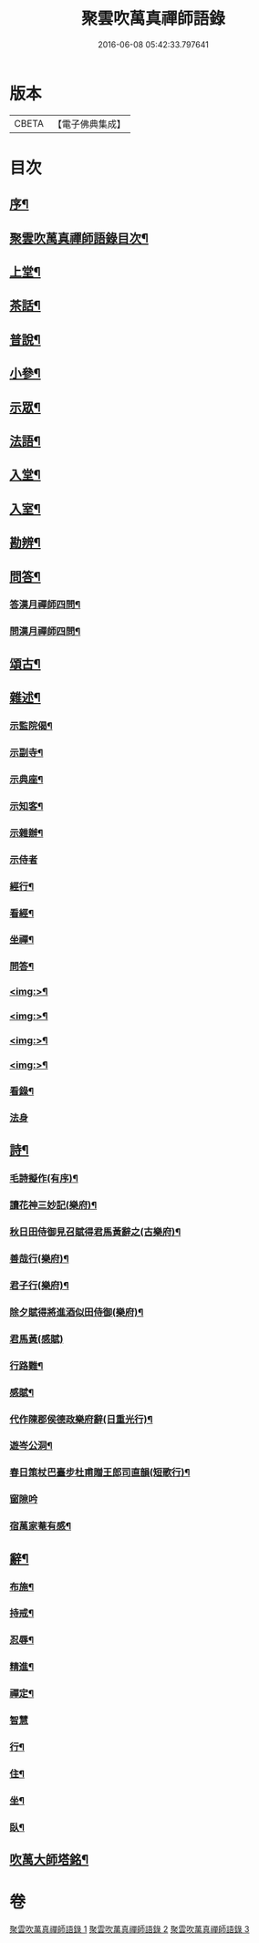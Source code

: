 #+TITLE: 聚雲吹萬真禪師語錄 
#+DATE: 2016-06-08 05:42:33.797641

* 版本
 |     CBETA|【電子佛典集成】|

* 目次
** [[file:KR6q0448_001.txt::001-0459a1][序¶]]
** [[file:KR6q0448_001.txt::001-0459a21][聚雲吹萬真禪師語錄目次¶]]
** [[file:KR6q0448_001.txt::001-0459c4][上堂¶]]
** [[file:KR6q0448_001.txt::001-0462b26][茶話¶]]
** [[file:KR6q0448_002.txt::002-0463b3][普說¶]]
** [[file:KR6q0448_002.txt::002-0464a8][小參¶]]
** [[file:KR6q0448_002.txt::002-0465b11][示眾¶]]
** [[file:KR6q0448_002.txt::002-0466b19][法語¶]]
** [[file:KR6q0448_003.txt::003-0467b3][入堂¶]]
** [[file:KR6q0448_003.txt::003-0467b24][入室¶]]
** [[file:KR6q0448_003.txt::003-0467c17][勘辨¶]]
** [[file:KR6q0448_003.txt::003-0468a24][問答¶]]
*** [[file:KR6q0448_003.txt::003-0468b4][答漢月禪師四問¶]]
*** [[file:KR6q0448_003.txt::003-0468b15][問漢月禪師四問¶]]
** [[file:KR6q0448_003.txt::003-0468b23][頌古¶]]
** [[file:KR6q0448_003.txt::003-0468c15][雜述¶]]
*** [[file:KR6q0448_003.txt::003-0468c16][示監院偈¶]]
*** [[file:KR6q0448_003.txt::003-0468c19][示副寺¶]]
*** [[file:KR6q0448_003.txt::003-0468c22][示典座¶]]
*** [[file:KR6q0448_003.txt::003-0468c25][示知客¶]]
*** [[file:KR6q0448_003.txt::003-0468c28][示雜辦¶]]
*** [[file:KR6q0448_003.txt::003-0468c30][示侍者]]
*** [[file:KR6q0448_003.txt::003-0469a4][經行¶]]
*** [[file:KR6q0448_003.txt::003-0469a7][看經¶]]
*** [[file:KR6q0448_003.txt::003-0469a10][坐禪¶]]
*** [[file:KR6q0448_003.txt::003-0469a13][問答¶]]
*** [[file:KR6q0448_003.txt::003-0469a16][<img:>¶]]
*** [[file:KR6q0448_003.txt::003-0469a19][<img:>¶]]
*** [[file:KR6q0448_003.txt::003-0469a22][<img:>¶]]
*** [[file:KR6q0448_003.txt::003-0469a25][<img:>¶]]
*** [[file:KR6q0448_003.txt::003-0469a28][看錄¶]]
*** [[file:KR6q0448_003.txt::003-0469a30][法身]]
** [[file:KR6q0448_003.txt::003-0469b3][詩¶]]
*** [[file:KR6q0448_003.txt::003-0469b4][毛詩擬作(有序)¶]]
*** [[file:KR6q0448_003.txt::003-0469b16][讀花神三妙記(樂府)¶]]
*** [[file:KR6q0448_003.txt::003-0469b22][秋日田侍御見召賦得君馬黃辭之(古樂府)¶]]
*** [[file:KR6q0448_003.txt::003-0469b26][善哉行(樂府)¶]]
*** [[file:KR6q0448_003.txt::003-0469c11][君子行(樂府)¶]]
*** [[file:KR6q0448_003.txt::003-0469c26][除夕賦得將進酒似田侍御(樂府)¶]]
*** [[file:KR6q0448_003.txt::003-0469c30][君馬黃(感賦)]]
*** [[file:KR6q0448_003.txt::003-0470a7][行路難¶]]
*** [[file:KR6q0448_003.txt::003-0470a13][感賦¶]]
*** [[file:KR6q0448_003.txt::003-0470a17][代作陳郡侯德政樂府辭(日重光行)¶]]
*** [[file:KR6q0448_003.txt::003-0470a22][遊岑公洞¶]]
*** [[file:KR6q0448_003.txt::003-0470a26][春日策杖巴臺步杜甫贈王郎司直韻(短歌行)¶]]
*** [[file:KR6q0448_003.txt::003-0470a30][窗隙吟]]
*** [[file:KR6q0448_003.txt::003-0470b5][宿萬家菴有感¶]]
** [[file:KR6q0448_003.txt::003-0470b10][辭¶]]
*** [[file:KR6q0448_003.txt::003-0470b11][布施¶]]
*** [[file:KR6q0448_003.txt::003-0470b15][持戒¶]]
*** [[file:KR6q0448_003.txt::003-0470b19][忍辱¶]]
*** [[file:KR6q0448_003.txt::003-0470b23][精進¶]]
*** [[file:KR6q0448_003.txt::003-0470b27][禪定¶]]
*** [[file:KR6q0448_003.txt::003-0470b30][智慧]]
*** [[file:KR6q0448_003.txt::003-0470c5][行¶]]
*** [[file:KR6q0448_003.txt::003-0470c8][住¶]]
*** [[file:KR6q0448_003.txt::003-0470c11][坐¶]]
*** [[file:KR6q0448_003.txt::003-0470c14][臥¶]]
** [[file:KR6q0448_003.txt::003-0470c22][吹萬大師塔銘¶]]

* 卷
[[file:KR6q0448_001.txt][聚雲吹萬真禪師語錄 1]]
[[file:KR6q0448_002.txt][聚雲吹萬真禪師語錄 2]]
[[file:KR6q0448_003.txt][聚雲吹萬真禪師語錄 3]]

